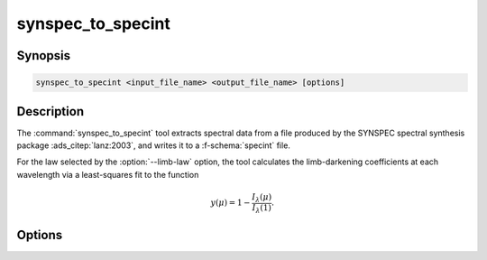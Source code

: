 .. _grid-tools-synspec_to_specint:

synspec_to_specint
~~~~~~~~~~~~~~~~~~

.. program:: synspec_to_specint

Synopsis
--------

.. code-block:: text

   synspec_to_specint <input_file_name> <output_file_name> [options]

Description
-----------

The :command:`synspec_to_specint` tool extracts spectral data from a
file produced by the SYNSPEC spectral synthesis package
:ads_citep:`lanz:2003`, and writes it to a :f-schema:`specint`
file.

For the law selected by the :option:`--limb-law` option, the tool
calculates the limb-darkening coefficients at each wavelength via a
least-squares fit to the function

.. math::

   y(\mu) = 1 - \frac{I_{\lambda}(\mu)}{I_{\lambda}(1)}.

Options
-------

.. option:: --file-type <type>

   Type of SYNSPEC file. Valid choices are :code:`flux` (usually
   written by SYNSPEC to the file :file:`fort.7`; default) and
   :code:`intensity` (usually written by SYNSPEC to the file
   :file:`fort.18`).

.. option:: --limb-law <law>	 

   Limb-darkening law in output file (see :ref:`here
   <limb-darkening-laws>` for a list of valid choices). Only used for
   :code:`intensity` file types.
   
.. option:: --mu-range <mu_0>:<n_mu>

   Lower limit and number of points for SYNSPEC's angular
   (:math:`\mu`) grid (as specified by the ``ang0`` and ``nmu``
   parameters, respectively, in the :file:`fort.55` SYNSPEC control
   file). Only used for :code:`intensity` file types.

.. option:: --label <name>:<value>

   Name and value of photospheric parameter label. Can be specified
   multiple times, to define multiple parameters.

